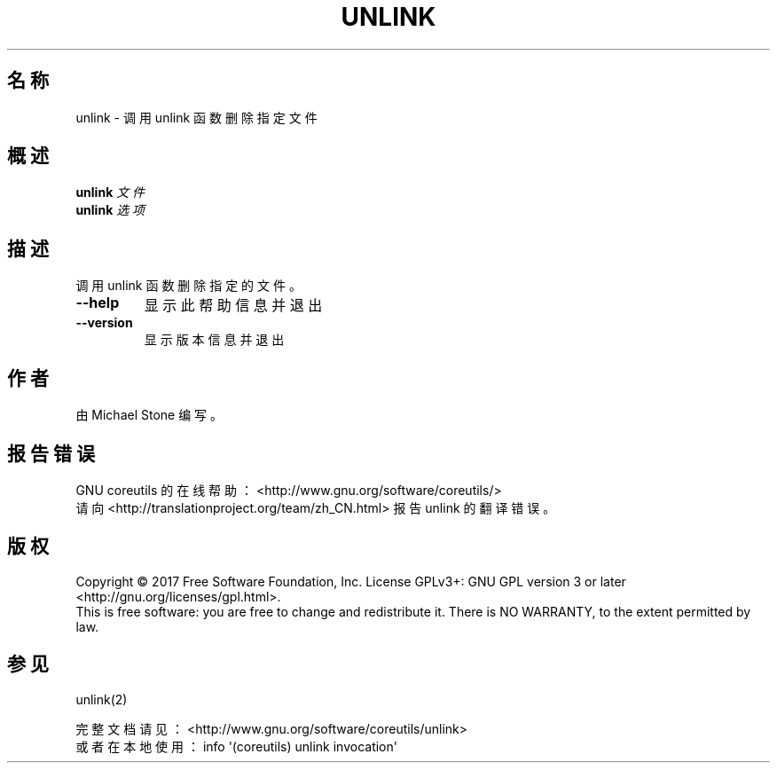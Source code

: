.\" DO NOT MODIFY THIS FILE!  It was generated by help2man 1.47.3.
.\"*******************************************************************
.\"
.\" This file was generated with po4a. Translate the source file.
.\"
.\"*******************************************************************
.TH UNLINK 1 2017年10月 "GNU coreutils 8.28" 用户命令
.SH 名称
unlink \- 调用 unlink 函数删除指定文件
.SH 概述
\fBunlink\fP \fI\,文件\/\fP
.br
\fBunlink\fP \fI\,选项\/\fP
.SH 描述
.\" Add any additional description here
.PP
调用 unlink 函数删除指定的文件。
.TP 
\fB\-\-help\fP
显示此帮助信息并退出
.TP 
\fB\-\-version\fP
显示版本信息并退出
.SH 作者
由 Michael Stone 编写。
.SH 报告错误
GNU coreutils 的在线帮助： <http://www.gnu.org/software/coreutils/>
.br
请向 <http://translationproject.org/team/zh_CN.html> 报告 unlink 的翻译错误。
.SH 版权
Copyright \(co 2017 Free Software Foundation, Inc.  License GPLv3+: GNU GPL
version 3 or later <http://gnu.org/licenses/gpl.html>.
.br
This is free software: you are free to change and redistribute it.  There is
NO WARRANTY, to the extent permitted by law.
.SH 参见
unlink(2)
.PP
.br
完整文档请见： <http://www.gnu.org/software/coreutils/unlink>
.br
或者在本地使用： info \(aq(coreutils) unlink invocation\(aq
